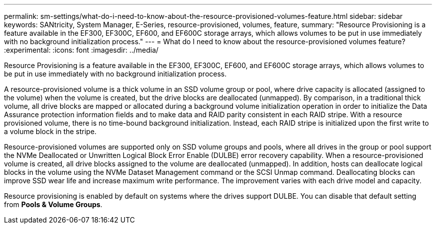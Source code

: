 ---
permalink: sm-settings/what-do-i-need-to-know-about-the-resource-provisioned-volumes-feature.html
sidebar: sidebar
keywords: SANtricity, System Manager, E-Series, resource-provisioned, volumes, feature,
summary: "Resource Provisioning is a feature available in the EF300, EF300C, EF600, and EF600C storage arrays, which allows volumes to be put in use immediately with no background initialization process."
---
= What do I need to know about the resource-provisioned volumes feature?
:experimental:
:icons: font
:imagesdir: ../media/

[.lead]
Resource Provisioning is a feature available in the EF300, EF300C, EF600, and EF600C storage arrays, which allows volumes to be put in use immediately with no background initialization process.

A resource-provisioned volume is a thick volume in an SSD volume group or pool, where drive capacity is allocated (assigned to the volume) when the volume is created, but the drive blocks are deallocated (unmapped). By comparison, in a traditional thick volume, all drive blocks are mapped or allocated during a background volume initialization operation in order to initialize the Data Assurance protection information fields and to make data and RAID parity consistent in each RAID stripe. With a resource provisioned volume, there is no time-bound background initialization. Instead, each RAID stripe is initialized upon the first write to a volume block in the stripe.

Resource-provisioned volumes are supported only on SSD volume groups and pools, where all drives in the group or pool support the NVMe Deallocated or Unwritten Logical Block Error Enable (DULBE) error recovery capability. When a resource-provisioned volume is created, all drive blocks assigned to the volume are deallocated (unmapped). In addition, hosts can deallocate logical blocks in the volume using the NVMe Dataset Management command or the SCSI Unmap command. Deallocating blocks can improve SSD wear life and increase maximum write performance. The improvement varies with each drive model and capacity.

Resource provisioning is enabled by default on systems where the drives support DULBE. You can disable that default setting from *Pools & Volume Groups*.
